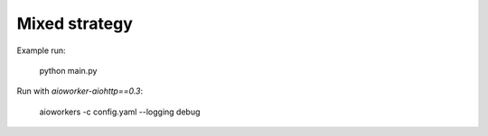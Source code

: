 Mixed strategy
==============

Example run:

    python main.py


Run with `aioworker-aiohttp==0.3`:

    aioworkers -c config.yaml --logging debug
